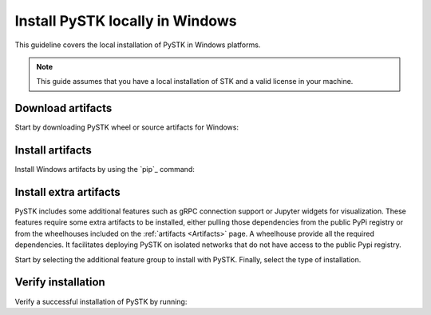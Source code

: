 Install PySTK locally in Windows
################################

This guideline covers the local installation of PySTK in Windows platforms.

.. note::

    This guide assumes that you have a local installation of STK and a valid
    license in your machine.

Download artifacts
==================

Start by downloading PySTK wheel or source artifacts for Windows:

.. jinja:: artifacts

    .. tab-set::
        :sync-group: artifacts

        .. tab-item:: **Wheels download**
            :sync: wheels

            Wheel artifacts are the preferred option for installing PySTK:

            .. list-table::
                :widths: auto

                * - **Artifact**
                  - `{{ wheels }} <../../../_static/artifacts/{{ wheels }}>`_
                * - **Size**
                  - {{ wheels_size }}
                * - **SHA-256**
                  - {{ wheels_hash }}

        .. tab-item:: **Source download**
            :sync: source

            Source distribution for installing PySTK:

            .. list-table::
                :widths: auto
        
                * - **Artifact**
                  - `{{ source }} <../../../_static/artifacts/{{ source }}>`_
                * - **Size**
                  - {{ source_size }}
                * - **SHA-256**
                  - {{ source_hash }}

Install artifacts
=================

Install Windows artifacts by using the `pip`_ command:

.. jinja:: artifacts

    .. tab-set::
        :sync-group: artifacts

        .. tab-item:: **PyPI install**
            :sync: pypi

            .. code-block:: text
            
                python -m pip install "ansys-stk-core=={{ PYSTK_VERSION }}"

        .. tab-item:: **Wheels install**
            :sync: wheels

            .. code-block:: text
            
                python -m pip install {{ wheels }}

        .. tab-item:: **Source install**
            :sync: source

            .. code-block:: text
            
                python -m pip install {{ source }}

Install extra artifacts
=======================

PySTK includes some additional features such as gRPC connection support or
Jupyter widgets for visualization. These features require some extra artifacts
to be installed, either pulling those dependencies from the public PyPi
registry or from the wheelhouses included on the :ref:`artifacts <Artifacts>`
page. A wheelhouse provide all the required dependencies. It facilitates
deploying PySTK on isolated networks that do not have access to the public Pypi
registry.

Start by selecting the additional feature group to install with PySTK. Finally,
select the type of installation.

.. jinja:: optional_dependencies

    .. tab-set::

        {% for target, dependencies in optional_dependencies.items() %}

        .. tab-item:: {{ target }}

            .. tab-set::
                
                .. tab-item:: PyPI install

                    Install the extra dependencies by running:
                    
                    .. code-block:: bash

                        python -m pip install ansys-stk-core[{{ target }}]

                .. tab-item:: Wheelhouse install

                    Download the wheelhouse for :ref:`all extra artifacts <all
                    extra artifacts>`. Then, decompress it by running:

                    .. code-block:: bash
                       
                        unzip <wheelhouse.zip> -d wheelhouse

                    Finally, install the extra dependencies by running:

                    .. code-block:: bash

                        python -m pip install --find-links wheelhouse ansys-stk-core[{{ target }}]

            Dependencies included with the ``{{ target }}`` target are:

            .. raw:: html

                <!-- Initialize DataTables -->
                <script>
                    $(document).ready(function() {
                        $('#target-{{ target }}').DataTable();
                    });
                </script>

                <!-- Populate and render the table -->
                <table id="target-{{ target }}" class="display" style="width:100%">
                    <thead>
                        <tr>
                            <th>PyAnsys project</th>
                            <th>Version</th>
                        </tr>
                    </thead>
                    <tbody>
                        {% for project, version in dependencies.items() %}
                        <tr>
                            <td>{{ project }}</td>
                            <td><a href="https://pypi.org/project/{{ project }}/{{ version }}">{{ version }}</a></td>
                        </tr>
                        {% endfor %}
                    </tbody>
                </table>

         {% endfor %}


Verify installation
===================

Verify a successful installation of PySTK by running:

.. jinja::

    .. code-block:: python
        
        from ansys.stk.core.stkengine import STKEngine
        

        stk = STKEngine.start_application(no_graphics=True)
        print(f"STK version is {stk.version}")

    Output:

    .. code-block:: text

        STK version is {{ STK_VERSION }}
